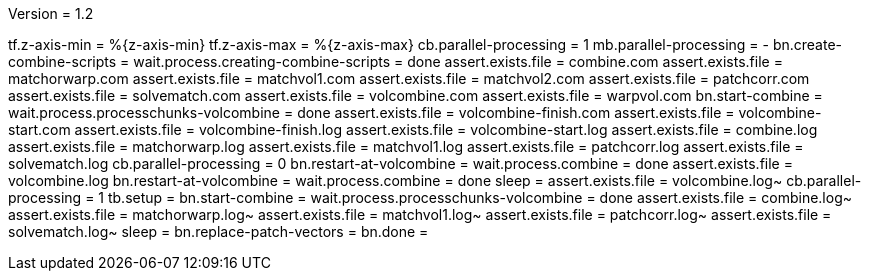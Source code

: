 Version = 1.2

[function = main]
tf.z-axis-min = %{z-axis-min}
tf.z-axis-max = %{z-axis-max}
cb.parallel-processing = 1
mb.parallel-processing = -
bn.create-combine-scripts =
wait.process.creating-combine-scripts = done
assert.exists.file = combine.com
assert.exists.file = matchorwarp.com
assert.exists.file = matchvol1.com
assert.exists.file = matchvol2.com
assert.exists.file = patchcorr.com
assert.exists.file = solvematch.com
assert.exists.file = volcombine.com
assert.exists.file = warpvol.com
bn.start-combine =
wait.process.processchunks-volcombine = done
assert.exists.file = volcombine-finish.com
assert.exists.file = volcombine-start.com
assert.exists.file = volcombine-finish.log
assert.exists.file = volcombine-start.log
assert.exists.file = combine.log
assert.exists.file = matchorwarp.log
assert.exists.file = matchvol1.log
assert.exists.file = patchcorr.log
assert.exists.file = solvematch.log
cb.parallel-processing = 0
bn.restart-at-volcombine =
wait.process.combine = done
assert.exists.file = volcombine.log
bn.restart-at-volcombine =
wait.process.combine = done
sleep =
assert.exists.file = volcombine.log~
cb.parallel-processing = 1
tb.setup = 
bn.start-combine =
wait.process.processchunks-volcombine = done
assert.exists.file = combine.log~
assert.exists.file = matchorwarp.log~
assert.exists.file = matchvol1.log~
assert.exists.file = patchcorr.log~
assert.exists.file = solvematch.log~
sleep = 
bn.replace-patch-vectors =
bn.done =
